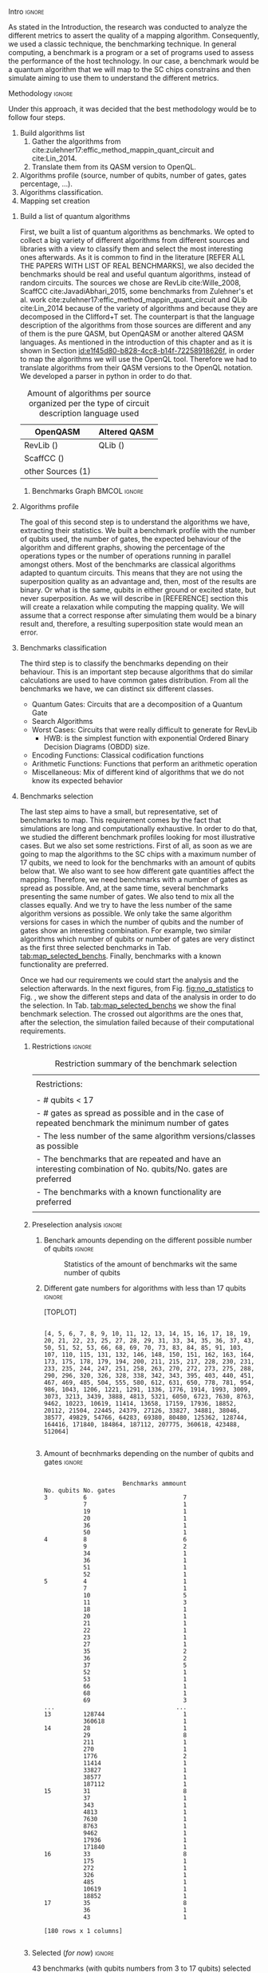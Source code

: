 
**** Intro                                                        :ignore:
# Intro (motivation/why do we need them?) and Objective

As stated in the Introduction, the research was conducted to analyze the different metrics to assert the quality of a mapping algorithm.
Consequently, we used a classic technique, the benchmarking technique.
In general computing, a benchmark is a program or a set of programs used to assess the performance of the host technology.
In our case, a benchmark would be a quantum algorithm that we will map to the SC chips constrains and then simulate aiming to use them to understand the different metrics.


**** Methodology                                                  :ignore:
# Methodology

Under this approach, it was decided that the best methodology would be to follow four steps.
    
   1. Build algorithms list       
      1. Gather the algorithms from cite:zulehner17:effic_method_mappin_quant_circuit and cite:Lin_2014.
      2. Translate them from its QASM version to OpenQL.
   2. Algorithms profile (source, number of qubits, number of gates, gates percentage, ...).
   3. Algorithms classification.
   4. Mapping set creation


***** Build a list of quantum algorithms

# Build the algorithm list
First, we built a list of quantum algorithms as benchmarks.
We opted to collect a big variety of different algorithms from different sources and libraries with a view to classify them and select the most interesting ones afterwards.
As it is common to find in the literature [REFER ALL THE PAPERS WITH LIST OF REAL BENCHMARKS], we also decided the benchmarks should be real and useful quantum algorithms, instead of random circuits.
The sources we chose are RevLib cite:Wille_2008, ScaffCC cite:JavadiAbhari_2015, some benchmarks from Zulehner's et al. work cite:zulehner17:effic_method_mappin_quant_circuit and QLib cite:Lin_2014 because of the variety of algorithms and because they are decomposed in the Clifford+T set.
The counterpart is that the language description of the algorithms from those sources are different and any of them is the pure QASM, but OpenQASM or another altered QASM languages.
As mentioned in the introduction of this chapter and as it is shown in Section [[id:e1f45d80-b828-4cc8-b14f-72258918626f]], in order to map the algorithms we will use the OpenQL tool.
Therefore we had to translate algorithms from their QASM versions to the OpenQL notation.
We developed a parser in python in order to do that.
# Some of the quantum algorithms have arbitrary rotation gates, which decomposition is not included yet in OpenQL, so I'm not going to translate them for now.

#+caption: Amount of algorithms per source organized per the type of circuit description language used
#+NAME: tab:benchmark_amounts
#+ATTR_LATEX: :booktabs :environment :float t :align lrr
|-------------------+--------------|
| OpenQASM          | Altered QASM |
|-------------------+--------------|
| RevLib ()         | QLib ()      |
| ScaffCC ()        |              |
| other Sources (1) |              |
|-------------------+--------------|

****** Benchmarks Graph                                   :BMCOL:ignore:
    :PROPERTIES:
    :BEAMER_col: 0.6
    :END:

#+BEGIN_EXPORT latex

\begin{figure}
\centering
\resizebox{0.75\textwidth}{!}{
\begin{tikzpicture}[>=stealth',shorten >=1pt,auto,node distance=0.7cm, thick,main node/.style={}]
    \fill[orange!40] (2,2) circle (.08cm) coordinate (Z);
    \fill[cyan!30] (3,6) circle (1.6cm) coordinate (R);
    \fill[purple!50] (7,5) circle (.1cm) coordinate (S);
    \fill[teal!40] (8,2) circle (1cm) coordinate (Q);
    \draw[gray,dashed] (5,4) ellipse (6cm and 4cm) coordinate (A);
    \draw (4,0) -- coordinate (L) (10,6.4) coordinate (Le);
 %\node[main node] (1) [left of R] {RevLib};
\node[main node] at (3,6) {RevLib};
\node[main node] (2) [above of=Z] {Others from Zulehner's paper};
\node[main node] (3) [above of=S] {ScaffCC};
%\node[main node] (4) [above right of Q] {QLib};
\node[main node] at (8,2) {QLib};
\node[main node,draw] (5) [above left  of=L] {OPENQASM};
\node[main node,draw] (6) [below of=Le] {QLib QASM};
\end{tikzpicture}
}
\label{fig:benchmarks_graph}
\caption{Graph depicting the amount of benchmarks per source. The line splits the source depending on the description programming language}
\end{figure}

#+END_EXPORT

***** Algorithms profile

# Algorithms profile
The goal of this second step is to understand the algorithms we have, extracting their statistics.
We built a benchmark profile with the number of qubits used, the number of gates, the expected behaviour of the algorithm and different graphs, showing the percentage of the operations types or the number of operations running in parallel amongst others.
Most of the benchmarks are classical algorithms adapted to quantum circuits.
This means that they are not using the superposition quality as an advantage and, then, most of the results are binary.
Or what is the same, qubits in either ground or excited state, but never superposition.
As we will describe in [REFERENCE] section this will create a relaxation while computing the mapping quality.
We will assume that a correct response after simulating them would be a binary result and, therefore, a resulting superposition state would mean an error.


# - Number of different algorithms (without the decomposition): 53+3 = 56
# - The highest amount of gates: ~hwb9_119~ with 207775 gates

***** Benchmarks classification

# Algorithms classification and selection
The third step is to classify the benchmarks depending on their behaviour.
This is an important step because algorithms that do similar calculations are used to have common gates distribution.
From all the benchmarks we have, we can distinct six different classes.

- Quantum Gates: Circuits that are a decomposition of a Quantum Gate
- Search Algorithms
- Worst Cases: Circuits that were really difficult to generate for RevLib
  - HWB: is the simplest function with exponential Ordered Binary Decision Diagrams (OBDD) size.
- Encoding Functions: Classical codification functions
- Arithmetic Functions: Functions that perform an arithmetic operation
- Miscellaneous: Mix of different kind of algorithms that we do not know its expected behavior


#         #+BEGIN_EXPORT latex
# \begin{center} 
# \resizebox{0.5\textwidth}{!}{   
# \begin{tikzpicture}[sibling distance=3pt]
#   \tikzset{grow'=right,level distance=130pt}
#   \tikzset{execute at begin node=\strut}
#   \tikzset{every tree node/.style={align=center,anchor=base west}}
#   %% \tikzset{edge from parent/.style={draw,
#   %%     edge from parent path={(\tikzparentnode.east)
#   %%       -- +(0,-8pt)
#   %%       |- (\tikzchildnode)}}}
#   \tikzset{level 2/.style={level distance=120pt}}
#   %% \tikzset{level 3/.style={level distance=120pt}}
#   %% \tikzset{level 4/.style={level distance=100pt}}
#   %% \tikzset{frontier/.style={distance from root=500pt}}
#   \Tree [.{QLib Algorithms}
#     {QFT}
#     {IQFT}
#     {\textbf{Grover's Search}}
#     {Benstein-Vazirani Search}
#     [.{\textbf{Adder}}
#     {Cuccaro}
#     {Drapper}
#     {VBE}
#     ]
#     {\textbf{Quantum (Cuccaro) Multiplier}}
#     {Modular Exponential}
#     ]
#     \end{tikzpicture}
# }
# \end{center}
#     #+END_EXPORT

#     #+BEGIN_EXPORT latex
# \begin{center}    
# \begin{tikzpicture}[sibling distance=3pt]
#   \tikzset{grow'=right,level distance=130pt}
#   \tikzset{execute at begin node=\strut}
#   \tikzset{every tree node/.style={align=center,anchor=base west}}
#   %% \tikzset{edge from parent/.style={draw,
#   %%     edge from parent path={(\tikzparentnode.east)
#   %%       -- +(0,-8pt)
#   %%       |- (\tikzchildnode)}}}
#   \tikzset{level 2/.style={level distance=120pt}}
#   %% \tikzset{level 3/.style={level distance=120pt}}
#   %% \tikzset{level 4/.style={level distance=100pt}}
#   %% \tikzset{frontier/.style={distance from root=500pt}}
#   \Tree [.{Benchmarks Classes}
#     {Quantum Gates}
#     {Search Algorithms}
#     {Encoding Functions}
#     {Arithmetic Functions}
#     {Miscellaneous}
#     ]
#     \end{tikzpicture}
# \end{center}
#     #+END_EXPORT

#     #+ATTR_LATEX: :booktabs :environment :font \tiny :width \textwidth :float t :align p{2.5cm}|p{3cm}p{3cm}
#     |                      |                     |                |
#     | Quantum gates        | Miller Gate         |                |
#     |----------------------+---------------------+----------------|
#     | Search Algorithms    | Grover's Search     |                |
#     |----------------------+---------------------+----------------|
#     |                      | Decod24             |                |
#     | Encoding Functions   | Decod24 with enable |                |
#     |                      | Graycode            |                |
#     |                      | Hamming Code        |                |
#     |----------------------+---------------------+----------------|
#     |                      | 0410184             | mlp4           |
#     |                      | 1-bit Adder / rd32  | mod5adder      |
#     |                      | 4 greater than 10   | mod5d1         |
#     |                      | 4 greater than 11   | mod5d2         |
#     |                      | 4 greater than 12   | mod5mils       |
#     |                      | 4 greater than 13   | plus127mod8192 |
#     |                      | 4 greater than 4    | plus63mod4096  |
#     |                      | 4 greater than 5    | plus63mod8192  |
#     | Arithmetic Functions | 4 modulo 7          | radd           |
#     |                      | ALUs                | rd32           |
#     |                      | Check 4 modulo 5    | rd53           |
#     |                      | Cuccaro Adder       | rd73           |
#     |                      | Cuccaro Multiplier  | rd84           |
#     |                      | Drapper Adder       | root           |
#     |                      | Modulo 8/10 Counter | sqn            |


#     #+ATTR_LATEX: :booktabs :environment :font \tiny :width \textwidth :float t :align p{2.5cm}|p{2.5cm}p{3.5cm} 
#     |                      | One-Two-Three Counter | sqrt8                             |
#     |                      | VBE Adder             | squar5                            |
#     | Arithmetic Functions | dist                  | xor5                              |
#     |                      | majority              | z4                                |
#     |                      | max46                 |                                   |
#     |----------------------+-----------------------+-----------------------------------|
#     |                      | 9symml                | ex-1                              |
#     |                      | adr4                  | ex1                               |
#     |                      | aj-e11                | ex2                               |
#     |                      | C17                   | ex3                               |
#     |                      | clip                  | f2                                |
#     |                      | cm152a                | inc                               |
#     | Miscellaneous        | cm42a                 | life                              |
#     |                      | cm82a                 | misex1                            |
#     |                      | cm85a                 | pm1                               |
#     |                      | co14                  | sao2                              |
#     |                      | con1                  | sym10                             |
#     |                      | cycle10_2             | sym6                              |
#     |                      | dc1                   | sym9                              |
#     |                      | dc2                   | Unstructured Reversible Functions |
#     |                      | Hidden Weighted Bit   | 3_17                              |
#     |                      |                       | 4_49                              |


***** Benchmarks selection

The last step aims to have a small, but representative, set of benchmarks to map.
This requirement comes by the fact that simulations are long and computationally exhaustive.
In order to do that, we studied the different benchmark profiles looking for most illustrative cases.
But we also set some restrictions.
First of all, as soon as we are going to map the algorithms to the SC chips with a maximum number of 17 qubits, we need to look for the benchmarks with an amount of qubits below that.
We also want to see how different gate quantities affect the mapping.
Therefore, we need benchmarks with a number of gates as spread as possible.
And, at the same time, several benchmarks presenting the same number of gates.
We also tend to mix all the classes equally.
And we try to have the less number of the same algorithm versions as possible.
We only take the same algorithm versions for cases in which the number of qubits and the number of gates show an interesting combination.
For example, two similar algorithms which number of qubits or number of gates are very distinct as the first three selected benchmarks in Tab. [[tab:map_selected_benchs]].
Finally, benchmarks with a known functionality are preferred.

Once we had our requirements we could start the analysis and the selection afterwards.
In the next figures, from Fig. [[fig:no_q_statistics]] to Fig. \ref{code:q_gate_bench}, we show the different steps and data of the analysis in order to do the selection.
In Tab. [[tab:map_selected_benchs]] we show the final benchmark selection.
The crossed out algorithms are the ones that, after the selection, the simulation failed because of their computational requirements.

****** Restrictions                                             :ignore:

#+caption: Restriction summary of the benchmark selection
#+NAME: tab:bench_select_restrict
#+ATTR_LATEX: :booktabs :environment :float t :align |l|
|---------------------------------------------------------------------------------------------------------------|
|                                                                                                               |
| Restrictions:                                                                                                 |
|                                                                                                               |
| - # qubits < 17                                                                                               |
| - # gates as spread as possible and in the case of repeated benchmark the minimum number of gates             |
| - The less number of the same algorithm versions/classes as possible                                          |
| - The benchmarks that are repeated and have an interesting combination of No. qubits/No. gates are  preferred |
| - The benchmarks with a known functionality are preferred                                                     |
|                                                                                                               |
|---------------------------------------------------------------------------------------------------------------|
  
****** Preselection analysis                                    :ignore:

******* Initial entries                               :ignore:noexport:

690


******* Benchark amounts depending on the different possible number of qubits :ignore:

# #+BEGIN_EXPORT latex

# \begin{figure}
# \centering

# #+END_EXPORT

# #+BEGIN_EXAMPLE

#             Benchmarks ammount
# No. qubits
# 3                           12
# 4                           12
# 5                           57
# 6                           31
# 7                           22
# 8                           16
# 9                           15
# 10                          21
# 11                          17
# 12                          14
# 13                          18
# 14                          17
# 15                          16
# 16                          14
# 17                          10

# #+END_EXAMPLE

# #+BEGIN_EXPORT latex

# \label{code:no_q_statistics}
# \caption{Statistics of the amount of benchmarks wit the same number of qubits}
# \end{figure}

# #+END_EXPORT

#+caption: Statistics of the amount of benchmarks wit the same number of qubits
#+NAME: fig:no_q_statistics
#+ATTR_LATEX: :width 0.7\textwidth
[[file:figures/number_of_benchmarks_depending_on_the_number_of_qubits.png]]


******* Different gate numbers for algorithms with less than 17 qubits :ignore:

[TOPLOT]

#+BEGIN_EXAMPLE

[4, 5, 6, 7, 8, 9, 10, 11, 12, 13, 14, 15, 16, 17, 18, 19, 20, 21, 22, 23, 25, 27, 28, 29, 31, 33, 34, 35, 36, 37, 43, 50, 51, 52, 53, 66, 68, 69, 70, 73, 83, 84, 85, 91, 103, 107, 110, 115, 131, 132, 146, 148, 150, 151, 162, 163, 164, 173, 175, 178, 179, 194, 200, 211, 215, 217, 228, 230, 231, 233, 235, 244, 247, 251, 258, 263, 270, 272, 273, 275, 288, 290, 296, 320, 326, 328, 338, 342, 343, 395, 403, 440, 451, 467, 469, 485, 504, 555, 580, 612, 631, 650, 778, 781, 954, 986, 1043, 1206, 1221, 1291, 1336, 1776, 1914, 1993, 3009, 3073, 3213, 3439, 3888, 4813, 5321, 6050, 6723, 7630, 8763, 9462, 10223, 10619, 11414, 13658, 17159, 17936, 18852, 20112, 21504, 22445, 24379, 27126, 33827, 34881, 38046, 38577, 49829, 54766, 64283, 69380, 80480, 125362, 128744, 164416, 171840, 184864, 187112, 207775, 360618, 423488, 512064]

#+END_EXAMPLE

******* Amount of different no. of gates unique values :noexport:ignore:

157

******* Amount of becnhmarks depending on the number of qubits and gates :ignore:

#+BEGIN_EXPORT latex

\begin{figure}
\centering

#+END_EXPORT

#+BEGIN_EXAMPLE

                      Benchmarks ammount
No. qubits No. gates
3          6                           7
           7                           1
           19                          1
           20                          1
           36                          1
           50                          1
4          8                           6
           9                           2
           34                          1
           36                          1
           51                          1
           52                          1
5          4                           1
           7                           1
           10                          5
           11                          3
           18                          1
           20                          1
           21                          1
           22                          1
           23                          1
           27                          1
           35                          2
           36                          2
           37                          5
           52                          1
           53                          1
           66                          1
           68                          1
           69                          3
...                                  ...
13         128744                      1
           360618                      1
14         28                          1
           29                          8
           211                         1
           270                         1
           1776                        2
           11414                       1
           33827                       1
           38577                       1
           187112                      1
15         31                          8
           37                          1
           343                         1
           4813                        1
           7630                        1
           8763                        1
           9462                        1
           17936                       1
           171840                      1
16         33                          8
           175                         1
           272                         1
           326                         1
           485                         1
           10619                       1
           18852                       1
17         35                          8
           36                          1
           43                          1

[180 rows x 1 columns]

#+END_EXAMPLE


#+BEGIN_EXPORT latex

\label{code:q_gate_bench}
\caption{Amount of benchmarks classified by the number of gates and the number of qubits}
\end{figure}

#+END_EXPORT

******* with names                                    :ignore:noexport:

#+BEGIN_EXAMPLE

No. qubits No. gates Algorithm
3          6         benstein_vazirani_1b_secret_128 
                     benstein_vazirani_1b_secret_16  
                     benstein_vazirani_1b_secret_2   
                     benstein_vazirani_1b_secret_32  
                     benstein_vazirani_1b_secret_4   
                     benstein_vazirani_1b_secret_64  
                     benstein_vazirani_1b_secret_8   
           7         benstein_vazirani_1b_secret_1   
           19        ex-1_166                        
           20        ham3_102                        
           36        3_17_13                         
           50        miller_11                       
4          8         benstein_vazirani_2b_secret_128 
                     benstein_vazirani_2b_secret_16  
                     benstein_vazirani_2b_secret_32  
                     benstein_vazirani_2b_secret_4   
                     benstein_vazirani_2b_secret_64  
                     benstein_vazirani_2b_secret_8   
           9         benstein_vazirani_2b_secret_1   
                     benstein_vazirani_2b_secret_2   
           34        rd32-v0_66                      
           36        rd32-v1_68                      
           51        decod24-v0_38                   
           52        decod24-v2_43                   
5          4         vbeAdder_1b                     
           7         cuccaroAdder_1b                 
           10        benstein_vazirani_3b_secret_128 
                     benstein_vazirani_3b_secret_16  
                     benstein_vazirani_3b_secret_32  
                     benstein_vazirani_3b_secret_64  
...                                                       ...
15         4813      misex1_241                      
           7630      square_root_7                   
           8763      ham15_107                       
           9462      dc2_222                         
           17936     co14_215                        
           171840    urf6_160                        
16         33        benstein_vazirani_14b_secret_1  
                     benstein_vazirani_14b_secret_128
                     benstein_vazirani_14b_secret_16 
                     benstein_vazirani_14b_secret_2  
                     benstein_vazirani_14b_secret_32 
                     benstein_vazirani_14b_secret_4  
                     benstein_vazirani_14b_secret_64 
                     benstein_vazirani_14b_secret_8  
           175       cnt3-5_179                      
           272       qft_16                          
           326       ising_model_16                  
           485       cnt3-5_180                      
           10619     inc_237                         
           18852     mlp4_245                        
17         35        benstein_vazirani_15b_secret_1  
                     benstein_vazirani_15b_secret_128
                     benstein_vazirani_15b_secret_16 
                     benstein_vazirani_15b_secret_2  
                     benstein_vazirani_15b_secret_32 
                     benstein_vazirani_15b_secret_4  
                     benstein_vazirani_15b_secret_64 
                     benstein_vazirani_15b_secret_8  
           36        vbeAdder_5b                     
           43        cuccaroAdder_7b                 

#+END_EXAMPLE

****** Selected (/for now/)                                       :ignore:

43 benchmarks (with qubits numbers from 3 to 17 qubits) selected after applying the previous Restrictions to the analysis of the benchmarks described in the next section.

After simulating the algorithms, some of them either return errors (segmentation fault) or are computationally exhausting to simulate them as they should be simulated.

#+caption: Table of the selected benchmarks to be mapped. Note that the crossed ones mean that they were to computationally exhaustive and the simulations failed.
#+NAME: tab:map_selected_benchs
#+ATTR_LATEX: :booktabs :environment :float t :font \small :align lll
|------------+-----------+----------------------------------|
| No. qubits | No. gates | Algorithm                        |
|------------+-----------+----------------------------------|
|          5 |        27 | ~4gt11_82~                         |
|          6 |       228 | ~4gt12-v1_89~                      |
|          6 |       258 | ~4gt4-v0_72~                       |
|          7 |        70 | ~4mod5-bdd_287~                    |
|          5 |        20 | ~4mod5-v0_20~                      |
|          7 |        84 | ~alu-bdd_288~                      |
|          5 |        36 | ~alu-v0_27~                        |
|         17 |        35 | ~benstein_vazirani_15b_secret_128~ |
|         16 |       175 | +~cnt3-5_179~+                     |
|          5 |         7 | ~cuccaroAdder_1b~                  |
|          7 |        11 | ~cuccaroMultiplier_1b~             |
|          6 |        73 | ~decod24-bdd_294~                  |
|          6 |       338 | ~decod24-enable_126~               |
|          6 |         5 | ~graycode6_47~                     |
|         13 |    360618 | +~ground_state_estimation_10~+     |
|          3 |        16 | ~grover_orcl_toff~                 |
|          3 |        20 | ~ham3_102~                         |
|          5 |       233 | ~hwb4_49~                          |
|         10 |       200 | +~ising_model_10~+                 |
|         11 |     22445 | +~life_238~+                       |
|          3 |        50 | ~miller_11~                        |
|          5 |       288 | ~mini-alu_167~                     |
|         10 |       173 | +~mini_alu_305~+                   |
|          5 |       178 | ~mod10_176~                        |
|          6 |       555 | ~mod5adder_127~                    |
|          5 |        22 | ~mod5d1_63~                        |
|          6 |       440 | ~mod8-10_177~                      |
|          5 |       132 | ~one-two-three-v1_99~              |
|          5 |        70 | ~one-two-three-v3_101~             |
|         13 |    128744 | +~plus63mod4096_163~+              |
|         10 |       110 | +~qft_10~+                         |
|          4 |        34 | ~rd32-v0_66~                       |
|          6 |       781 | ~sf_274~                           |
|          6 |       778 | ~sf_276~                           |
|         12 |      4792 | ~shor_15~                          |
|         12 |      3009 | ~sqrt8_260~                        |
|         13 |      1993 | +~squar5_261~+                     |
|         15 |      7630 | +~square_root_7~+                  |
|          7 |      3888 | ~sym6_145~                         |
|         14 |       270 | +~sym6_316~+                       |
|          8 |     80480 | +~urf2_152~+                       |
|          8 |     20112 | +~urf2_277~+                       |
|          8 |        12 | ~vbeAdder_2b~                      |
|          6 |         7 | ~xor5_254~                         |
|------------+-----------+----------------------------------|



***** Github repository

Finally, all this information is detailed in the [[https://github.com/QE-Lab/qbench][qbench Github repo]] where one can find all the benchmarks, as well.


    
**** BIB                                                 :ignore:noexport:

bibliography:../thesis_plan.bib
bibliographystyle:plain

